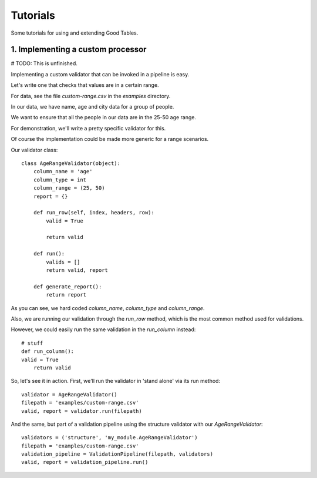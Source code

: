 Tutorials
=========

Some tutorials for using and extending Good Tables.

1. Implementing a custom processor
----------------------------------

# TODO: This is unfinished.

Implementing a custom validator that can be invoked in a pipeline is easy.

Let's write one that checks that values are in a certain range.

For data, see the file `custom-range.csv` in the `examples` directory.

In our data, we have name, age and city data for a group of people.

We want to ensure that all the people in our data are in the 25-50 age range.

For demonstration, we'll write a pretty specific validator for this.

Of course the implementation could be made more generic for a range scenarios.

Our validator class::

  class AgeRangeValidator(object):
      column_name = 'age'
      column_type = int
      column_range = (25, 50)
      report = {}

      def run_row(self, index, headers, row):
          valid = True

          return valid

      def run():
          valids = []
          return valid, report

      def generate_report():
          return report

As you can see, we hard coded `column_name`, `column_type` and `column_range`.

Also, we are running our validation through the `run_row` method, which is the most common method used for validations.

However, we could easily run the same validation in the `run_column` instead::

    # stuff
    def run_column():
    valid = True
        return valid

So, let's see it in action. First, we'll run the validator in 'stand alone' via its run method::

  validator = AgeRangeValidator()
  filepath = 'examples/custom-range.csv'
  valid, report = validator.run(filepath)

And the same, but part of a validation pipeline using the structure validator with our `AgeRangeValidator`::

  validators = ('structure', 'my_module.AgeRangeValidator')
  filepath = 'examples/custom-range.csv'
  validation_pipeline = ValidationPipeline(filepath, validators)
  valid, report = validation_pipeline.run()
